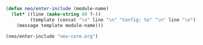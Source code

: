#+BEGIN_SRC emacs-lisp
    (defun neo/enter-include (module-name)
      (let* ((line (make-string 80 ?-))
             (template (concat "\n" line "\n" "Config: %s" "\n" line "\n")))
        (message template module-name)))
#+END_SRC

#+BEGIN_SRC emacs-lisp
      (neo/enter-include "neo-core.org")
#+END_SRC
